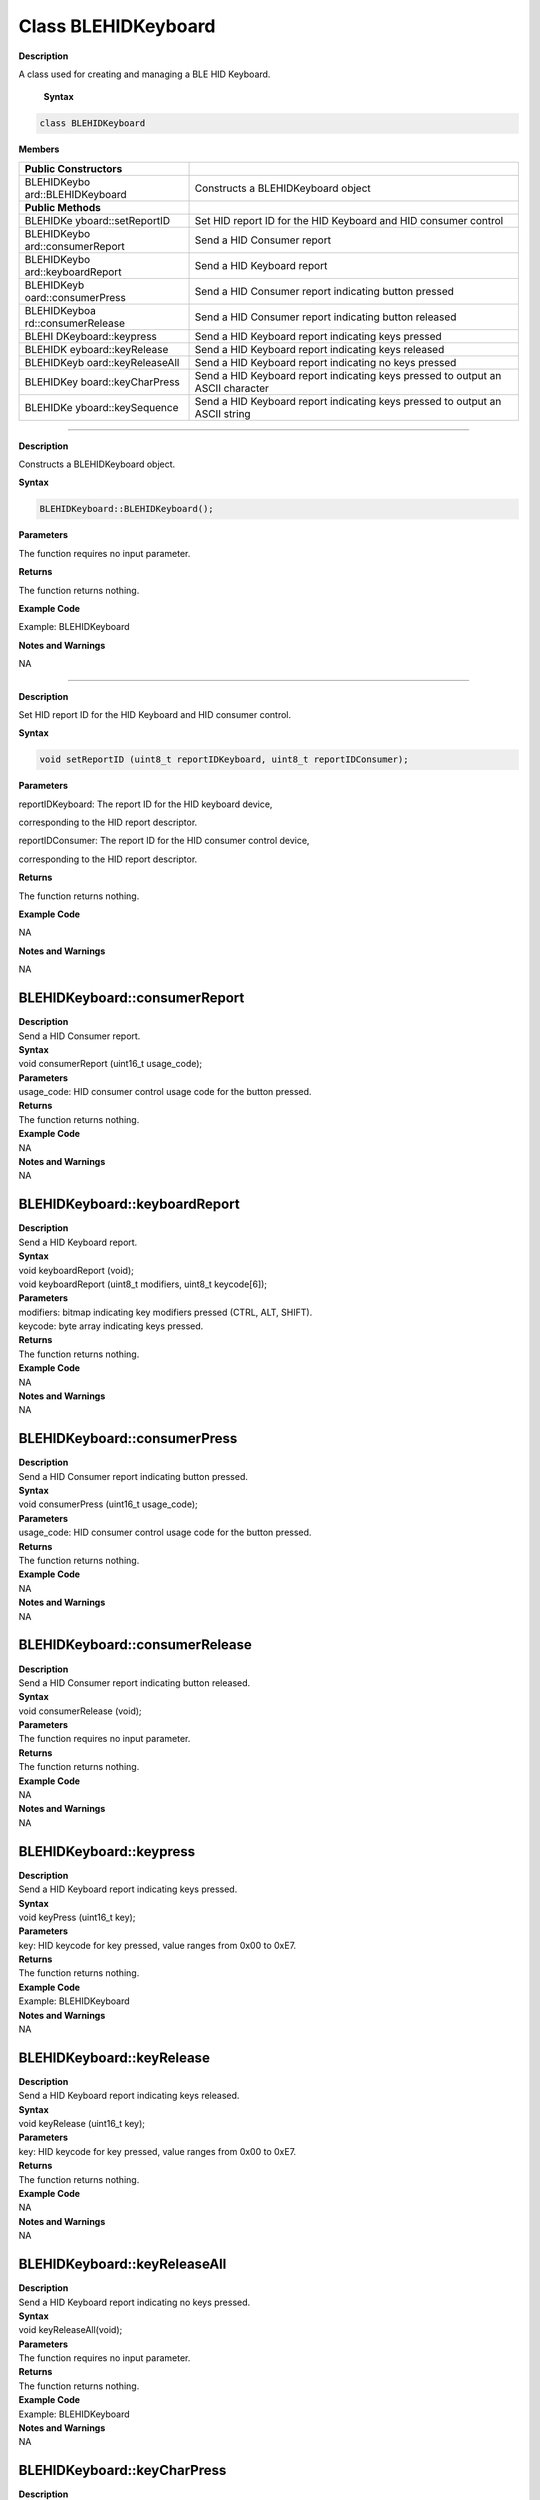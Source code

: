 Class BLEHIDKeyboard 
====================

.. class:: BLEHIDKeyboard

**Description**

A class used for creating and managing a BLE HID Keyboard.


 **Syntax**

.. code:: cpp


  class BLEHIDKeyboard

**Members**

+---------------------+------------------------------------------------+
| **Public            |                                                |
| Constructors**      |                                                |
+=====================+================================================+
| BLEHIDKeybo         | Constructs a BLEHIDKeyboard object             |
| ard::BLEHIDKeyboard |                                                |
+---------------------+------------------------------------------------+
| **Public Methods**  |                                                |
+---------------------+------------------------------------------------+
| BLEHIDKe            | Set HID report ID for the HID Keyboard and HID |
| yboard::setReportID | consumer control                               |
+---------------------+------------------------------------------------+
| BLEHIDKeybo         | Send a HID Consumer report                     |
| ard::consumerReport |                                                |
+---------------------+------------------------------------------------+
| BLEHIDKeybo         | Send a HID Keyboard report                     |
| ard::keyboardReport |                                                |
+---------------------+------------------------------------------------+
| BLEHIDKeyb          | Send a HID Consumer report indicating button   |
| oard::consumerPress | pressed                                        |
+---------------------+------------------------------------------------+
| BLEHIDKeyboa        | Send a HID Consumer report indicating button   |
| rd::consumerRelease | released                                       |
+---------------------+------------------------------------------------+
| BLEHI               | Send a HID Keyboard report indicating keys     |
| DKeyboard::keypress | pressed                                        |
+---------------------+------------------------------------------------+
| BLEHIDK             | Send a HID Keyboard report indicating keys     |
| eyboard::keyRelease | released                                       |
+---------------------+------------------------------------------------+
| BLEHIDKeyb          | Send a HID Keyboard report indicating no keys  |
| oard::keyReleaseAll | pressed                                        |
+---------------------+------------------------------------------------+
| BLEHIDKey           | Send a HID Keyboard report indicating keys     |
| board::keyCharPress | pressed to output an ASCII character           |
+---------------------+------------------------------------------------+
| BLEHIDKe            | Send a HID Keyboard report indicating keys     |
| yboard::keySequence | pressed to output an ASCII string              |
+---------------------+------------------------------------------------+

--------------------------------------------------------------------

.. method:: BLEHIDKeyboard::BLEHIDKeyboard

**Description**

Constructs a BLEHIDKeyboard object.

**Syntax**

.. code:: cpp

  BLEHIDKeyboard::BLEHIDKeyboard();

**Parameters**

The function requires no input parameter.

**Returns**

The function returns nothing.

**Example Code**

Example: BLEHIDKeyboard

**Notes and Warnings**

NA

------------------------------------------------------

.. method:: BLEHIDKeyboard::setReportID

**Description**

Set HID report ID for the HID Keyboard and HID consumer control.

**Syntax**

.. code:: cpp

  void setReportID (uint8_t reportIDKeyboard, uint8_t reportIDConsumer);

**Parameters**

reportIDKeyboard: The report ID for the HID keyboard device,

corresponding to the HID report descriptor.

reportIDConsumer: The report ID for the HID consumer control device,

corresponding to the HID report descriptor.

**Returns**

The function returns nothing.

**Example Code**

NA

**Notes and Warnings**

NA

**BLEHIDKeyboard::consumerReport**
~~~~~~~~~~~~~~~~~~~~~~~~~~~~~~~~~~

| **Description**
| Send a HID Consumer report.

| **Syntax**
| void consumerReport (uint16_t usage_code);

| **Parameters**
| usage_code: HID consumer control usage code for the button pressed.

| **Returns**
| The function returns nothing.

| **Example Code**
| NA

| **Notes and Warnings**
| NA

**BLEHIDKeyboard::keyboardReport**
~~~~~~~~~~~~~~~~~~~~~~~~~~~~~~~~~~

| **Description**
| Send a HID Keyboard report.

| **Syntax**
| void keyboardReport (void);
| void keyboardReport (uint8_t modifiers, uint8_t keycode[6]);

| **Parameters**
| modifiers: bitmap indicating key modifiers pressed (CTRL, ALT, SHIFT).
| keycode: byte array indicating keys pressed.

| **Returns**
| The function returns nothing.

| **Example Code**
| NA

| **Notes and Warnings**
| NA

**BLEHIDKeyboard::consumerPress**
~~~~~~~~~~~~~~~~~~~~~~~~~~~~~~~~~

| **Description**
| Send a HID Consumer report indicating button pressed.

| **Syntax**
| void consumerPress (uint16_t usage_code);

| **Parameters**
| usage_code: HID consumer control usage code for the button pressed.

| **Returns**
| The function returns nothing.

| **Example Code**
| NA

| **Notes and Warnings**
| NA

**BLEHIDKeyboard::consumerRelease**
~~~~~~~~~~~~~~~~~~~~~~~~~~~~~~~~~~~

| **Description**
| Send a HID Consumer report indicating button released.

| **Syntax**
| void consumerRelease (void);

| **Parameters**
| The function requires no input parameter.

| **Returns**
| The function returns nothing.

| **Example Code**
| NA

| **Notes and Warnings**
| NA

**BLEHIDKeyboard::keypress**
~~~~~~~~~~~~~~~~~~~~~~~~~~~~

| **Description**
| Send a HID Keyboard report indicating keys pressed.

| **Syntax**
| void keyPress (uint16_t key);

| **Parameters**
| key: HID keycode for key pressed, value ranges from 0x00 to 0xE7.

| **Returns**
| The function returns nothing.

| **Example Code**
| Example: BLEHIDKeyboard

| **Notes and Warnings**
| NA

**BLEHIDKeyboard::keyRelease**
~~~~~~~~~~~~~~~~~~~~~~~~~~~~~~

| **Description**
| Send a HID Keyboard report indicating keys released.

| **Syntax**
| void keyRelease (uint16_t key);

| **Parameters**
| key: HID keycode for key pressed, value ranges from 0x00 to 0xE7.

| **Returns**
| The function returns nothing.

| **Example Code**
| NA

| **Notes and Warnings**
| NA

**BLEHIDKeyboard::keyReleaseAll**
~~~~~~~~~~~~~~~~~~~~~~~~~~~~~~~~~

| **Description**
| Send a HID Keyboard report indicating no keys pressed.

| **Syntax**
| void keyReleaseAll(void);

| **Parameters**
| The function requires no input parameter.

| **Returns**
| The function returns nothing.

| **Example Code**
| Example: BLEHIDKeyboard

| **Notes and Warnings**
| NA

**BLEHIDKeyboard::keyCharPress**
~~~~~~~~~~~~~~~~~~~~~~~~~~~~~~~~

| **Description**
| Send a HID Keyboard report indicating keys pressed to output an ASCII
  character.

| **Syntax**
| void keyCharPress (char ch);

| **Parameters**
| ch: ASCII character to output.

| **Returns**
| The function returns nothing.

| **Example Code**
| NA

| **Notes and Warnings**
| NA

**BLEHIDKeyboard::keySequence**
~~~~~~~~~~~~~~~~~~~~~~~~~~~~~~~

| **Description**
| Send a HID Keyboard report indicating keys pressed to output an ASCII
  string.

| **Syntax**
| void keySequence (const char\* str, uint16_t delayTime);
| void keySequence (String str, uint16_t delayTime);

| **Parameters**
| str: pointer to character string to output
| str: String object containing character string to output
| delayTime: time delay between key press and release, in milliseconds.
  Default value of 5.

| **Returns**
| The function returns nothing.

| **Example Code**
| Example: BLEHIDKeyboard

| **Notes and Warnings**
| NA
